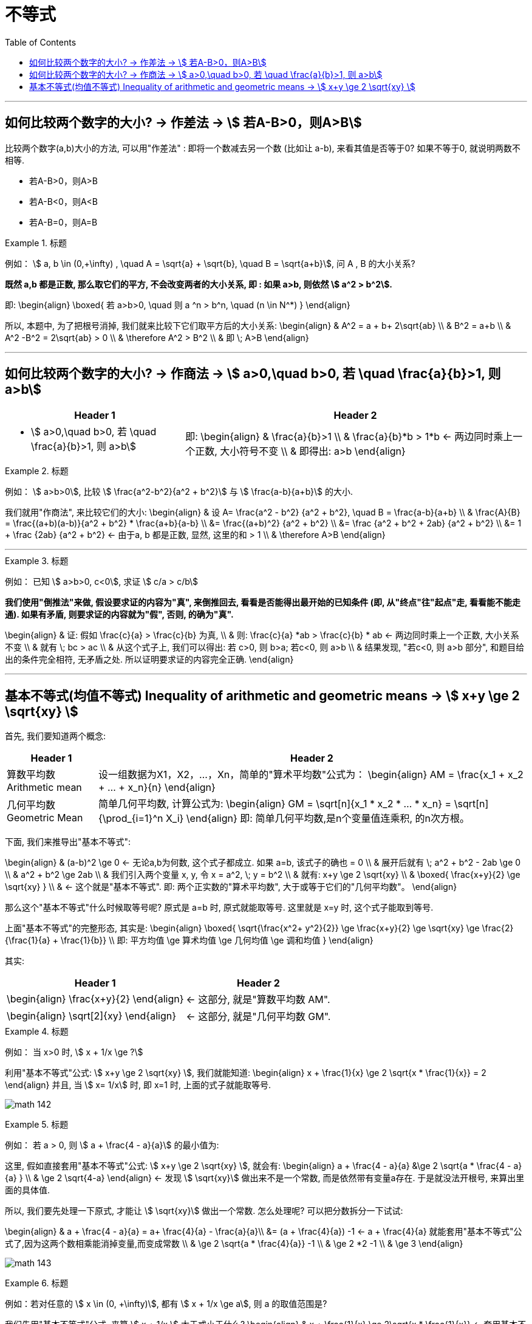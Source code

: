 
= 不等式
:toc:

---

== 如何比较两个数字的大小? -> 作差法 -> stem:[ 若A-B>0，则A>B]

比较两个数字(a,b)大小的方法, 可以用"作差法" : 即将一个数减去另一个数 (比如让 a-b), 来看其值是否等于0? 如果不等于0, 就说明两数不相等.

- 若A-B>0，则A>B
- 若A-B<0，则A<B
- 若A-B=0，则A=B

.标题
====
例如： stem:[ a, b \in (0,+\infty) , \quad A =  \sqrt{a} + \sqrt{b},  \quad B = \sqrt{a+b}], 问 A , B 的大小关系?

*既然 a,b 都是正数, 那么取它们的平方, 不会改变两者的大小关系, 即 : 如果 a>b, 则依然 stem:[ a^2 > b^2].*

即:
\begin{align}
\boxed{
若 a>b>0,  \quad 则  a ^n > b^n, \quad (n \in N^*)
}
\end{align}

所以, 本题中, 为了把根号消掉, 我们就来比较下它们取平方后的大小关系:
\begin{align}
& A^2 = a + b+ 2\sqrt{ab} \\
& B^2 = a+b \\
& A^2  -B^2 =  2\sqrt{ab} > 0 \\
& \therefore  A^2 > B^2 \\
& 即 \; A>B
\end{align}
====

---

== 如何比较两个数字的大小? -> 作商法 -> stem:[  a>0,\quad b>0, 若 \quad \frac{a}{b}>1, 则 a>b]

[options="autowidth" cols="1a,1a"]
|===
|Header 1 |Header 2

|- stem:[  a>0,\quad b>0, 若 \quad \frac{a}{b}>1, 则 a>b]
|即:
\begin{align}
& \frac{a}{b}>1 \\
& \frac{a}{b}*b > 1*b <- 两边同时乘上一个正数, 大小符号不变 \\
& 即得出: a>b
\end{align}
|===

.标题
====
例如： stem:[ a>b>0], 比较 stem:[ \frac{a^2-b^2}{a^2 + b^2}] 与 stem:[ \frac{a-b}{a+b}] 的大小.

我们就用"作商法", 来比较它们的大小:
\begin{align}
& 设 A= \frac{a^2 - b^2} {a^2 + b^2}, \quad B = \frac{a-b}{a+b} \\
& \frac{A}{B} = \frac{(a+b)(a-b)}{a^2 + b^2} * \frac{a+b}{a-b} \\
 &= \frac{(a+b)^2} {a^2 + b^2} \\
&= \frac {a^2 + b^2 + 2ab}  {a^2 + b^2} \\
&= 1 + \frac {2ab}  {a^2 + b^2} <- 由于a, b 都是正数, 显然, 这里的和 > 1 \\
& \therefore A>B
\end{align}
====



---

.标题
====
例如：
已知 stem:[ a>b>0, c<0], 求证 stem:[ c/a > c/b]

*我们使用"倒推法"来做, 假设要求证的内容为"真", 来倒推回去, 看看是否能得出最开始的已知条件 (即, 从"终点"往"起点"走, 看看能不能走通). 如果有矛盾, 则要求证的内容就为"假", 否则, 的确为"真".*

\begin{align}
& 证: 假如  \frac{c}{a} > \frac{c}{b} 为真, \\
& 则: \frac{c}{a} *ab > \frac{c}{b} * ab <- 两边同时乘上一个正数, 大小关系不变 \\
& 就有 \; bc > ac \\
& 从这个式子上, 我们可以得出: 若 c>0, 则 b>a;  若c<0, 则 a>b \\
& 结果发现, "若c<0, 则 a>b 部分", 和题目给出的条件完全相符, 无矛盾之处. 所以证明要求证的内容完全正确.
\end{align}

====

---

== 基本不等式(均值不等式) Inequality of arithmetic and geometric means -> stem:[ x+y \ge 2 \sqrt{xy}  ]

首先, 我们要知道两个概念:

[options="autowidth"  cols="1a,1a"]
|===
|Header 1 |Header 2

|算数平均数 Arithmetic mean
|设一组数据为X1，X2，...，Xn，简单的"算术平均数"公式为：
\begin{align}
AM = \frac{x_1 + x_2 + ... + x_n}{n}
\end{align}

|几何平均数 Geometric Mean
|简单几何平均数, 计算公式为:
\begin{align}
GM = \sqrt[n]{x_1 * x_2 *  ... * x_n}
= \sqrt[n]{\prod_{i=1}^n X_i}
\end{align}
即: 简单几何平均数,是n个变量值连乘积, 的n次方根。
|===

下面, 我们来推导出"基本不等式":

\begin{align}
& (a-b)^2 \ge 0 <- 无论a,b为何数, 这个式子都成立. 如果 a=b, 该式子的确也 = 0 \\
& 展开后就有 \; a^2 + b^2 - 2ab \ge 0 \\
& a^2 + b^2  \ge 2ab \\
& 我们引入两个变量 x, y, 令 x = a^2, \; y = b^2 \\
& 就有: x+y \ge 2 \sqrt{xy} \\
& \boxed{
\frac{x+y}{2} \ge \sqrt{xy}
} \\
& <- 这个就是"基本不等式". 即: 两个正实数的"算术平均数", 大于或等于它们的"几何平均数"。
\end{align}

那么这个"基本不等式"什么时候取等号呢?  原式是 a=b 时, 原式就能取等号. 这里就是 x=y 时, 这个式子能取到等号.

上面"基本不等式"的完整形态, 其实是:
\begin{align}
\boxed{
\sqrt{\frac{x^2+ y^2}{2}} \ge \frac{x+y}{2} \ge \sqrt{xy} \ge \frac{2}{\frac{1}{a} + \frac{1}{b}} \\
即: 平方均值 \ge 算术均值 \ge 几何均值 \ge 调和均值
}
\end{align}


其实:
[options="autowidth"]
|===
|Header 1 |Header 2

|\begin{align}
\frac{x+y}{2}
\end{align}
|<- 这部分, 就是"算数平均数 AM".

|\begin{align}
\sqrt[2]{xy}
\end{align}
|<- 这部分, 就是"几何平均数 GM".
|===


.标题
====
例如： 当 x>0 时,  stem:[  x + 1/x \ge ?]

利用"基本不等式"公式: stem:[ x+y \ge 2 \sqrt{xy} ], 我们就能知道:
\begin{align}
 x + \frac{1}{x} \ge 2 \sqrt{x * \frac{1}{x}} = 2
\end{align}
并且, 当 stem:[ x= 1/x] 时, 即 x=1 时, 上面的式子就能取等号.

image:img_math/math_142.png[]

====


.标题
====
例如： 若 a > 0, 则 stem:[ a + \frac{4 - a}{a}] 的最小值为:

这里, 假如直接套用"基本不等式"公式: stem:[ x+y \ge 2 \sqrt{xy} ], 就会有:
\begin{align}
a + \frac{4 - a}{a} &\ge 2 \sqrt{a * \frac{4 - a}{a} } \\
& \ge 2 \sqrt{4-a}
\end{align}
<- 发现  stem:[ \sqrt{xy}] 做出来不是一个常数, 而是依然带有变量a存在. 于是就没法开根号, 来算出里面的具体值.

所以, 我们要先处理一下原式, 才能让 stem:[ \sqrt{xy}] 做出一个常数. 怎么处理呢? 可以把分数拆分一下试试:

\begin{align}
& a + \frac{4 - a}{a} = a+ \frac{4}{a} - \frac{a}{a}\\
&= (a + \frac{4}{a}) -1 <- a + \frac{4}{a} 就能套用"基本不等式"公式了,因为这两个数相乘能消掉变量,而变成常数 \\
& \ge 2 \sqrt{a *  \frac{4}{a}} -1 \\
& \ge 2 *2  -1 \\
& \ge 3
\end{align}

image:img_math/math_143.png[]
====


.标题
====
例如：若对任意的 stem:[ x \in (0, +\infty)], 都有 stem:[ x + 1/x \ge a], 则 a 的取值范围是?

我们先用"基本不等式"公式, 来算 stem:[ x + 1/x ] 大于或小于什么?
\begin{align}
& x + \frac{1}{x} \ge 2\sqrt{x *  \frac{1}{x}} <- 套用基本不等式公式 x+y \ge 2 \sqrt{xy} \\
& \ge 2
\end{align}
即,  stem:[ f(x) = x + 1/x] 中的所有点, y值只有一个是2, 其他都在2以上.  +
而 a 就是2. 所以就能知道, 曲线上的点的y值, 除了一个是等于a以外, 其他所有点的y值都超过了 a.  那么a就肯定是小于等于2的.

即: stem:[ a \in (- \infty, 2 \] ]

image:img_math/math_144.png[]
====





---

https://www.bilibili.com/video/BV147411K7xu?p=116






